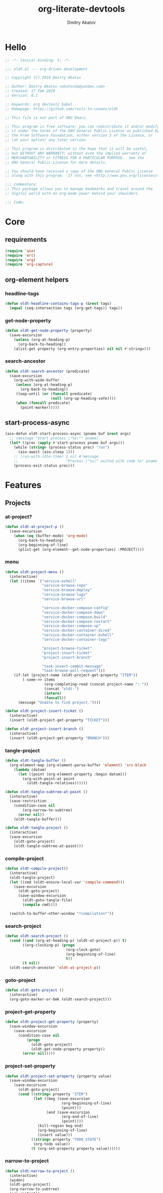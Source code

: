 # -*- lexical-binding: t; -*-

#+TITLE: org-literate-devtools
#+AUTHOR: Dmitry Akatov
#+EMAIL: akatovda@yandex.com
#+CATEGORY: org-literate-devtools
#+PROPERTY: header-args:emacs-lisp :noweb yes :tangle yes :results silent

* Hello
#+begin_src emacs-lisp
;; -*- lexical-binding: t; -*-

;;; oldt.el --- org-driven development

;; Copyright (C) 2019 Dmitry Akatov

;; Author: Dmitry Akatov <akatovda@yandex.com>
;; Created: 17 Feb 2019
;; Version: 0.1

;; Keywords: org devtools babel
;; Homepage: https://github.com/rails-to-cosmos/oldt

;; This file is not part of GNU Emacs.

;; This program is free software: you can redistribute it and/or modify
;; it under the terms of the GNU General Public License as published by
;; the Free Software Foundation, either version 3 of the License, or
;; (at your option) any later version.

;; This program is distributed in the hope that it will be useful,
;; but WITHOUT ANY WARRANTY; without even the implied warranty of
;; MERCHANTABILITY or FITNESS FOR A PARTICULAR PURPOSE.  See the
;; GNU General Public License for more details.

;; You should have received a copy of the GNU General Public License
;; along with this program.  If not, see <http://www.gnu.org/licenses/>.

;;; Commentary:
;; This package allows you to manage bookmarks and travel around the
;; digital world with an org-mode power behind your shoulders.

;;; Code:
#+end_src
* Core
** requirements
#+begin_src emacs-lisp
(require 'aio)
(require 'ert)
(require 'org)
(require 'org-capture)
#+end_src
** org-element helpers
*** headline-tags
#+begin_src emacs-lisp
(defun oldt-headline-contains-tags-p (&rest tags)
  (equal (seq-intersection tags (org-get-tags)) tags))
#+end_src
*** get-node-property
#+begin_src emacs-lisp
(defun oldt-get-node-property (property)
  (save-excursion
    (unless (org-at-heading-p)
      (org-back-to-heading))
    (alist-get property (org-entry-properties) nil nil #'string=)))
#+end_src
*** search-ancestor
#+begin_src emacs-lisp
(defun oldt-search-ancestor (predicate)
  (save-excursion
    (org-with-wide-buffer
     (unless (org-at-heading-p)
       (org-back-to-heading))
     (loop-until (or (funcall predicate)
                     (null (org-up-heading-safe))))
     (when (funcall predicate)
       (point-marker)))))
#+end_src
** start-process-async
#+begin_src emacs-lisp
(aio-defun oldt-start-process-async (pname buf &rest args)
  ;; (message "Start process \"%s\"" pname)
  (let* ((proc (apply #'start-process pname buf args)))
    (while (string= (process-status proc) "run")
      (aio-await (aio-sleep 1)))
    ;; (run-with-idle-timer 2 nil #'message
    ;;                      "Process \"%s\" exited with code %s" pname (process-exit-status proc))
    (process-exit-status proc)))
#+end_src
* Features
** Projects
*** at-project?
#+begin_src emacs-lisp
(defun oldt-at-project-p ()
  (save-excursion
    (when (eq (buffer-mode) 'org-mode)
      (org-back-to-heading)
      (org-beginning-of-line)
      (plist-get (org-element--get-node-properties) :PROJECT))))
#+end_src
*** menu
#+begin_src emacs-lisp
(defun oldt-project-menu ()
  (interactive)
  (let ((items `("service-eshell"
                 "service-browse-repo"
                 "service-browse-deploy"
                 "service-browse-logs"
                 "service-browse-url"

                 "service-docker-compose-config"
                 "service-docker-compose-down"
                 "service-docker-compose-build"
                 "service-docker-compose-restart"
                 "service-docker-compose-up"
                 "service-docker-container-dired"
                 "service-docker-container-eshell"
                 "service-docker-container-logs"

                 "project-browse-ticket"
                 "project-insert-ticket"
                 "project-insert-branch"

                 "task-insert-commit-message"
                 "task-browse-pull-request")))
    (if-let (project-name (oldt-project-get-property "ITEM"))
        (-some->> items
                  (org-completing-read (concat project-name ": "))
                  (concat "oldt-")
                  (intern)
                  (funcall))
      (message "Unable to find project."))))

(defun oldt-project-insert-ticket ()
  (interactive)
  (insert (oldt-project-get-property "TICKET")))

(defun oldt-project-insert-branch ()
  (interactive)
  (insert (oldt-project-get-property "BRANCH")))
#+end_src
*** tangle-project
#+begin_src emacs-lisp
(defun oldt-tangle-buffer ()
  (org-element-map (org-element-parse-buffer 'element) 'src-block
    (lambda (datum)
      (let ((point (org-element-property :begin datum)))
        (org-with-point-at point
          (oldt-tangle-relatives))))))

(defun oldt-tangle-subtree-at-point ()
  (interactive)
  (save-restriction
    (condition-case nil
        (org-narrow-to-subtree)
      (error nil))
    (oldt-tangle-buffer)))

(defun oldt-tangle-project ()
  (interactive)
  (save-excursion
    (oldt-goto-project)
    (oldt-tangle-subtree-at-point)))
#+end_src
*** compile-project
#+begin_src emacs-lisp
(defun oldt-compile-project()
  (interactive)
  (oldt-tangle-project)
  (let ((cmd (oldt-ensure-local-var 'compile-command)))
    (save-excursion
      (oldt-goto-project)
      (save-window-excursion
        (oldt-goto-tangle-file)
        (compile cmd))))

  (switch-to-buffer-other-window "*compilation*"))
#+end_src
*** search-project
#+begin_src emacs-lisp
(defun oldt-search-project ()
  (cond ((and (org-at-heading-p) (oldt-at-project-p)) t)
        ((org-clocking-p) (progn
                            (org-clock-goto)
                            (org-beginning-of-line)
                            t))
        (t nil))
  (oldt-search-ancestor 'oldt-at-project-p))
#+end_src
*** goto-project
#+begin_src emacs-lisp
(defun oldt-goto-project ()
  (interactive)
  (org-goto-marker-or-bmk (oldt-search-project)))
#+end_src
*** project-get-property
#+begin_src emacs-lisp
(defun oldt-project-get-property (property)
  (save-window-excursion
    (save-excursion
      (condition-case nil
          (progn
            (oldt-goto-project)
            (oldt-get-node-property property))
        (error nil)))))
#+end_src
*** project-set-property
#+begin_src emacs-lisp
(defun oldt-project-set-property (property value)
  (save-window-excursion
    (save-excursion
      (oldt-goto-project)
      (cond ((string= property "ITEM")
             (let ((beg (save-excursion
                          (org-beginning-of-line)
                          (point)))
                   (end (save-excursion
                          (org-end-of-line)
                          (point))))
               (kill-region beg end)
               (org-beginning-of-line)
               (insert value)))
            ((string= property "TODO_STATE")
             (org-todo value))
            (t (org-set-property property value))))))
#+end_src
*** narrow-to-project
#+begin_src emacs-lisp
(defun oldt-narrow-to-project ()
  (interactive)
  (widen)
  (oldt-goto-project)
  (org-narrow-to-subtree)
  (org-content))
#+end_src
*** COMMENT toggle-explicit-category
#+begin_src emacs-lisp
(defun oldt-toggle-explicit-category ()
  (interactive)
  (save-excursion
    (org-back-to-heading t)
    (let ((case-fold-search nil)
          (explicit-category (format "[%s]" (org-get-category))))

      (when (looking-at org-todo-line-regexp)
        (beginning-of-line)
        (let*
            ((eol (save-excursion
                    (end-of-line)
                    (mark)))
             (category-specified-p (save-excursion
                                     (condition-case nil
                                         (progn
                                           (search-forward explicit-category eol) t)
                                       ('error nil)))))
          (when (not category-specified-p)
            (condition-case nil
                (progn (re-search-forward org-todo-regexp)
                       (insert " "))
              ('error (progn (search-forward "* ")
                             (insert " ")
                             (backward-char))))
            (insert explicit-category)))))))
#+end_src
*** browse-ticket
#+begin_src emacs-lisp
(defun oldt-project-browse-ticket ()
  (save-window-excursion
    (save-excursion
      (org-save-outline-visibility
          (when-let ((ticket (oldt-project-get-property "TICKET")))
            (oldt-goto-project)
            (when-let ((ticket-link (alist-get "ticket" org-link-abbrev-alist-local nil nil #'string=)))
              (browse-url (format ticket-link ticket))))))))
#+end_src
** Tasks
*** browse-something
#+begin_src emacs-lisp
(defun oldt-task-browse (property)
  (if-let (val (-> property
                   oldt-task-get-property
                   split-string))
      (if (> (length val) 1)
          (org-open-link-from-string
           (org-completing-read (format "Browse %s: " property) val))
        (org-open-link-from-string (car val)))))
#+end_src
*** at-task?
#+begin_src emacs-lisp
(defun oldt-at-task-p ()
  (save-excursion
    (org-back-to-heading)
    (org-beginning-of-line)
    (not (oldt-at-project-p))))
#+end_src
*** commit-messages
#+begin_src emacs-lisp
(defun oldt-task-insert-commit-message ()
  (let ((msg (read-string "Commit message: " (oldt-task-get-property "ITEM"))))
    (insert (concat (oldt-project-get-property "TICKET") ": "))
    (insert msg)
    (unless (s-ends-with-p "." msg)
      (insert "."))))
#+end_src
*** browse-pr
#+begin_src emacs-lisp
(defun oldt-task-browse-pull-request ()
  (cond ((oldt-at-task-p) (oldt-task-browse "PULL_REQUEST"))
        ((oldt-at-project-p)
         (save-restriction
           (org-narrow-to-subtree)
           (org-element-map (org-element-parse-buffer) 'headline
             (lambda (hl) (let ((property (substring-no-properties (org-element-property :todo-keyword hl))))
                       (when (string= property "CODE_REVIEW")
                         (save-excursion
                           (goto-char (org-element-property :begin hl))
                           (when-let ((pr (plist-get (org-element--get-node-properties) :PULL_REQUEST)))
                             (browse-url pr)))))))))
        (t (oldt-goto-project)
           (oldt-task-browse-pull-request))))
#+end_src
*** set-pull-request-prop
#+begin_src emacs-lisp
(defun oldt-set-pull-request-if-not-specified ()
  (when (oldt-at-task-p)
    (unless (oldt-task-get-property "PULL_REQUEST")
      (-some->> (org-read-property-value "PULL_REQUEST")
                (oldt-task-set-property "PULL_REQUEST")))
    (when (org-clocking-p)
      (let ((org-clock-out-switch-to-state "CODE_REVIEW"))
        (org-clock-out)))))
#+end_src
*** search-task
#+begin_src emacs-lisp
(defun oldt-search-task ()
  (if (cond ((org-at-heading-p) (oldt-at-task-p))
            ((org-clocking-p) (progn
                                (org-clock-goto)
                                (oldt-at-task-p)))
            (t nil))
      (point-marker)
    (error "Task not found.")))
#+end_src
*** goto-task
#+begin_src emacs-lisp
(defun oldt-goto-task ()
  (interactive)
  (let ((mark (oldt-search-task)))
    (org-goto-marker-or-bmk mark)
    mark))
#+end_src
*** task-set-property
#+begin_src emacs-lisp
(defun oldt-task-set-property (property value)
  (save-window-excursion
    (save-excursion
      (oldt-goto-task)
      (cond ((string= property "ITEM")
             (let ((beg (save-excursion
                          (org-beginning-of-line)
                          (point)))
                   (end (save-excursion
                          (org-end-of-line)
                          (point))))
               (kill-region beg end)
               (org-beginning-of-line)
               (insert value)))
            (t (org-set-property property value))))))
#+end_src
*** task-hooks
#+begin_src emacs-lisp
(defun oldt-trigger-function (change-plist)
  (let (;; (state-from (substring-no-properties (or (plist-get change-plist :from) "")))
        (state-to (substring-no-properties (or (plist-get change-plist :to) ""))))
    (when-let (magic-property (oldt-project-get-property (format "TASK_%s" state-to)))
        (save-excursion
          (oldt-goto-task)
          (eval (read magic-property))))))
(add-hook 'org-trigger-hook 'oldt-trigger-function)
#+end_src
*** get-task-property
#+begin_src emacs-lisp
(defun oldt-task-get-property (property)
  (save-window-excursion
    (save-excursion
      (let ((marker (oldt-goto-task)))
        (if (string= property "STATE")
            (substring-no-properties (org-get-todo-state))
          (org-entry-get marker property t))))))
#+end_src
** Services
*** shell
#+begin_src emacs-lisp
(defun oldt-service-eshell ()
  (spawn-custom-shell (format "*%s-eshell*" (oldt-service-get-property "ITEM"))
                      (oldt-service-get-property "PATH")))
#+end_src
*** get-property
#+begin_src emacs-lisp
(defun oldt-service-get-property (property)
  (let ((service (split-string (oldt-project-get-property "SERVICES"))))
    (setq service (if (> (length service) 1)
                      (org-completing-read "Service: " service)
                    (car service)))
    (save-window-excursion
      (save-excursion
        (org-id-goto service)
        (oldt-get-node-property property)))))
#+end_src
*** docker
#+begin_src emacs-lisp
(defun oldt-service-docker-system-prune ()
  (interactive)
  (async-shell-command "docker system prune"))

(defun oldt-service-docker-container-dired ()
  (interactive)
  (oldt-goto-project)
  (let ((container (oldt-service-get-property "CONTAINER")))
    (org-open-link-from-string (format "[[docker:%s]]" container))))

(defun oldt-service-docker-container-logs ()
  (interactive)
  (let* ((container (oldt-service-get-property "CONTAINER"))
         (cmd (format "docker logs %s -f" container))
         (bufname (format "*docker-%s-logs*" container)))
    (get-buffer-create bufname)
    (async-shell-command cmd bufname)
    (switch-to-buffer-other-window bufname)
    (goto-char (point-max))
    ;; (special-mode)
    ;; (auto-revert-mode)
    ))

(defun oldt-service-docker-container-eshell ()
  (interactive)
  (let ((container (oldt-service-get-property "CONTAINER"))
        (service (oldt-service-get-property "ITEM")))
    (spawn-custom-shell (format "*%s-docker-container-eshell*" service)
                        (format "/docker:%s:/opt" container))))

;; (defun oldt-service-docker-container-logs ()
;;   (interactive)
;;   (oldt-goto-project)
;;   (let ((container (oldt-service-get-property "CONTAINER")))
;;     (org-open-link-from-string (format "[[docker-logs:%s]]" container))))

(defun oldt-service-docker-compose-config ()
  (let ((path (oldt-service-get-property "PATH")))
    (find-file (concat path "/docker-compose.yml"))))

(aio-defun oldt-service-start-process (pname buf &rest args)
  (let ((service (oldt-service-get-property "ITEM")))
    (message "%s: Start process \"%s\"" service pname)
    (let* ((default-directory (oldt-service-get-property "PATH"))
           (proc (apply #'start-process pname buf args)))
      (while (string= (process-status proc) "run")
        (aio-await (aio-sleep 1)))
      (message "%s: Process \"%s\" exited with status \"%s\"" service pname (process-status proc)))))

(aio-defun oldt-service-docker-compose-down ()
  (aio-await (oldt-service-start-process "docker-compose down" "*oldt-service-docker-output*" "docker-compose" "down")))

(aio-defun oldt-service-docker-compose-build ()
  (aio-await (oldt-service-start-process "docker-compose build" "*oldt-service-docker-output*" "docker-compose" "build")))

(aio-defun oldt-service-docker-compose-up ()
  (aio-await (oldt-service-start-process "docker-compose up" "*oldt-service-docker-output*"
                                         "docker-compose" "up" "app"
                                         ;; "--force-recreate"
                                         ;; "--build"
                                         ;; "-d"
                                         ))
  (oldt-service-docker-container-logs))

(aio-defun oldt-service-docker-compose-restart ()
  (aio-await (oldt-service-docker-compose-down))
  (aio-await (oldt-service-docker-compose-up)))
#+end_src
*** browse-repo
#+begin_src emacs-lisp
(defun oldt-service-browse-repo ()
  (when-let ((repo-url (oldt-service-get-property "REPO")))
    (org-open-link-from-string repo-url)))
#+end_src
*** browse-logs
#+begin_src emacs-lisp
(defun oldt-service-browse-logs ()
  (interactive)
  (oldt-goto-project)
  (let ((logs-url (oldt-service-get-property "LOGS")))
    (org-open-link-from-string logs-url)))
#+end_src
*** browse-deploy
#+begin_src emacs-lisp
(defun oldt-service-browse-deploy ()
  (loop for url in (split-string (oldt-service-get-property "CI"))
        do (org-open-link-from-string url)))
#+end_src
*** browse-url
#+begin_src emacs-lisp
(defun oldt-service-browse-url ()
  (let ((property "URL"))
    (if-let (val (-> property
                   oldt-service-get-property
                   split-string))
      (if (> (length val) 1)
          (org-open-link-from-string
           (org-completing-read (format "Browse %s: " property) val))
        (org-open-link-from-string (car val))))))
#+end_src
** Extended tangling
*** tangle-by-tags
#+begin_src emacs-lisp
(defun oldt-tt (&rest mappings)
  (loop for mapping in mappings
        when (or (eq (car mapping) t) ;; "else" clause
                 (apply 'oldt-headline-contains-tags-p (butlast mapping)))
        collect (car (last mapping)) into result
        finally (return (if result (car result) "no"))))
#+end_src
*** tangle-relatives
#+begin_src emacs-lisp
(defun oldt-tangle-relatives (&optional arg target-file &rest _)
  "Write code blocks to source-specific files.
Extract the bodies of all source code blocks from the current
file into their own source-specific files.
With one universal prefix argument, only tangle the block at point.
When two universal prefix arguments, only tangle blocks for the
tangle file of the block at point.
Optional argument TARGET-FILE can be used to specify a default
export file for all source blocks.  Optional argument LANG can be
used to limit the exported source code blocks by language."
  (interactive "P")
  (run-hooks 'org-babel-pre-tangle-hook)
  ;; Possibly Restrict the buffer to the current code block
  (save-restriction
    (save-excursion
      (when (equal arg '(4))
	(if-let (head (org-babel-where-is-src-block-head))
            (goto-char head)
          (user-error "Point is not in a source code block")))
      (let* ((block-counter 0) path-collector

	     (org-babel-default-header-args
	      (if target-file
	          (org-babel-merge-params org-babel-default-header-args
	        			  (list (cons :tangle target-file)))
	        org-babel-default-header-args)))
	(mapc ;; map over all languages
	 (lambda (by-lang)
	   (let* ((lang (car by-lang))
		  (specs (cdr by-lang))
		  (ext (or (cdr (assoc lang org-babel-tangle-lang-exts)) lang))
		  (lang-f (intern
			   (concat
			    (or (and (cdr (assoc lang org-src-lang-modes))
				     (symbol-name
				      (cdr (assoc lang org-src-lang-modes))))
				lang)
			    "-mode")))
		  she-banged)
	     (mapc
	      (lambda (spec)
		(let ((get-spec (lambda (name) (cdr (assoc name (nth 4 spec))))))
		  (let* ((tangle (funcall get-spec :tangle))
			 (she-bang (let ((sheb (funcall get-spec :shebang)))
                                     (when (> (length sheb) 0) sheb)))
			 (tangle-mode (funcall get-spec :tangle-mode))
			 (base-name (cond
				     ((string= "yes" tangle)
				      (file-name-sans-extension
				       (nth 1 spec)))
				     ((string= "no" tangle) nil)
				     ((> (length tangle) 0) tangle)))
			 (file-name (consider-tangle-dir
                                     (when base-name
				       ;; decide if we want to add ext to base-name
				       (if (and ext (string= "yes" tangle))
					   (concat base-name "." ext) base-name)))))
		    (when file-name
		      ;; Possibly create the parent directories for file.
		      (let ((m (funcall get-spec :mkdirp))
			    (fnd (file-name-directory file-name)))
			(and m fnd (not (string= m "no"))
			     (make-directory fnd 'parents)))
		      ;; delete any old versions of file
		      (and (file-exists-p file-name)
			   (not (member file-name (mapcar #'car path-collector)))
			   (delete-file file-name))
		      ;; drop source-block to file
		      (with-temp-buffer
			(when (fboundp lang-f) (ignore-errors (funcall lang-f)))
			(when (and she-bang (not (member file-name she-banged)))
			  (insert (concat she-bang "\n"))
			  (setq she-banged (cons file-name she-banged)))
			(org-babel-spec-to-string spec)
			;; We avoid append-to-file as it does not work with tramp.
			(let ((content (buffer-string)))
			  (with-temp-buffer
			    (when (file-exists-p file-name)
			      (insert-file-contents file-name))
			    (goto-char (point-max))
			    ;; Handle :padlines unless first line in file
			    (unless (or (string= "no" (cdr (assq :padline (nth 4 spec))))
					(= (point) (point-min)))
			      (insert "\n"))
			    (insert content)
			    (write-region nil nil file-name))))
		      ;; if files contain she-bangs, then make the executable
		      (when she-bang
			(unless tangle-mode (setq tangle-mode #o755)))
		      ;; update counter
		      (setq block-counter (+ 1 block-counter))
		      (unless (assoc file-name path-collector)
			(push (cons file-name tangle-mode) path-collector))))))
	      specs)))
         (oldt-collect-relative-blocks))

	;; run `org-babel-post-tangle-hook' in all tangled files
	(when org-babel-post-tangle-hook
	  (mapc
	   (lambda (file)
	     (org-babel-with-temp-filebuffer file
	       (run-hooks 'org-babel-post-tangle-hook)))
	   (mapcar #'car path-collector)))
	;; set permissions on tangled files
	(mapc (lambda (pair)
		(when (cdr pair) (set-file-modes (car pair) (cdr pair))))
	      path-collector)

        (message "Tangled %d code block%s from %s to %s" block-counter
		 (if (= block-counter 1) "" "s")
		 (file-name-nondirectory
		  (buffer-file-name
		   (or (buffer-base-buffer) (current-buffer))))
                 (caar path-collector))
        path-collector))))
#+end_src
*** consider tangle-dir
#+begin_src emacs-lisp
(defun consider-tangle-dir (file-name)
  (if-let (tangle-dir (get-tangle-dir-at-point))
      (when (and file-name (f-relative-p file-name))
        (f-join tangle-dir file-name))
    file-name))
#+end_src
*** tangle-dir
#+begin_src emacs-lisp
(defun get-tangle-dir-at-point ()
  (if (org-before-first-heading-p)
      ""
    (save-excursion
      (cl-loop initially (org-back-to-heading)
               with tangle-dir-at-point = (lambda () (plist-get (org-element--get-node-properties) :TANGLE_DIR))
               with tangle-dir = (when-let (tangle-dir (funcall tangle-dir-at-point))
                                   (list tangle-dir))
               for level = (org-up-heading-safe)
               for dir = (funcall tangle-dir-at-point)
               when (and level dir) collect dir into tangle-dir
               unless level return (when tangle-dir (apply 'f-join (reverse tangle-dir)))))))
#+end_src
*** collect-relatives
#+begin_src emacs-lisp
(defun oldt-collect-relative-blocks ()
  (let* ((counter 0) blocks
         (info (org-babel-get-src-block-info 'light))
         (babel-params (nth 2 info))
         (src-tfile (consider-tangle-dir (alist-get :tangle babel-params)))
         (src-lang (car info)))

    (org-babel-map-src-blocks (buffer-file-name)
      (unless (org-in-commented-heading-p)
        (let* ((info (org-babel-get-src-block-info 'light))
               (params (nth 2 info))
               (tangle-file (consider-tangle-dir (alist-get :tangle params)))
               (block (unless (or (string= src-tfile "no")
		                  (and tangle-file (not (equal tangle-file src-tfile))))
                        (cl-incf counter)
                        (org-babel-tangle-single-block counter))))
          (push (cons src-lang (list block)) blocks))))

    ;; Ensure blocks are in the correct order.
    (nreverse blocks)))
#+end_src
*** get tangle files from subtree
#+begin_src emacs-lisp
(defun oldt-collect-tangle-files-in-buffer ()
  (-distinct
   (-flatten
    (org-element-map (org-element-parse-buffer 'element) 'src-block
      (lambda (datum)
        (let* ((lang (org-element-property :language datum))
               (ext (or (cdr (assoc lang org-babel-tangle-lang-exts)) lang))
               (point (org-element-property :begin datum)))

          (org-with-point-at point
            (let* ((props (org-babel-params-from-properties lang))
                   (args (mapcar #'org-babel-parse-header-arguments
	                         (cons (org-element-property :parameters datum)
	                               (org-element-property :header datum))))
                   (blocks (-flatten (append props args))))
              (loop for (key . value) in blocks
                    when (eq key :tangle)

                    if (string= value "yes")
                    collect (expand-file-name
                             (consider-tangle-dir (concat
                                                   (file-name-sans-extension
                                                    (buffer-file-name)) "." ext)))

                    else unless (string= value "no")
                    collect (expand-file-name
                             (consider-tangle-dir value)))))))))))

(defun oldt-collect-tangle-files-in-subtree ()
  (interactive)
  (save-restriction
    (condition-case nil
        (org-narrow-to-subtree)
      (error nil))
    (oldt-collect-tangle-files-in-buffer)))

(defun oldt-collect-project-tangle-files ()
  (save-excursion
    (oldt-goto-project)
    (oldt-collect-tangle-files-in-subtree)))
#+end_src
*** goto tangle file
#+begin_src emacs-lisp
(defun oldt-goto-tangle-file()
  (interactive)
  (if-let (tangle-files (oldt-collect-tangle-files-in-subtree))
      (switch-to-buffer
       (find-file-noselect
        (if (> (length tangle-files) 1)
            (org-completing-read "Choose file to visit: " tangle-files)
          (car tangle-files))
        t))
    (unless tangle-files
      (error "No tangle files all the way down"))))
#+end_src
*** locate el files
#+begin_src emacs-lisp
(defun files-in-below-directory (directory)
  "List the .el files in DIRECTORY and in its sub-directories."
  ;; Although the function will be used non-interactively,
  ;; it will be easier to test if we make it interactive.
  ;; The directory will have a name such as
  ;;  "/usr/local/share/emacs/22.1.1/lisp/"
  (interactive "DDirectory name: ")
  (let (el-files-list
        (current-directory-list
         (directory-files-and-attributes directory t)))
    ;; while we are in the current directory
    (while current-directory-list
      (cond
       ;; check to see whether filename ends in '.el'
       ;; and if so, add its name to a list.
       ((equal ".el" (substring (car (car current-directory-list)) -3))
        (setq el-files-list
              (cons (car (car current-directory-list)) el-files-list)))
       ;; check whether filename is that of a directory
       ((eq t (car (cdr (car current-directory-list))))
        ;; decide whether to skip or recurse
        (if
            (equal "."
                   (substring (car (car current-directory-list)) -1))
            ;; then do nothing since filename is that of
            ;;   current directory or parent, "." or ".."
            ()
          ;; else descend into the directory and repeat the process
          (setq el-files-list
                (append
                 (files-in-below-directory
                  (car (car current-directory-list)))
                 el-files-list)))))
      ;; move to the next filename in the list; this also
      ;; shortens the list so the while loop eventually comes to an end
      (setq current-directory-list (cdr current-directory-list)))
    ;; return the filenames
    el-files-list))
#+end_src
*** ensure local vars
#+begin_src emacs-lisp
(defun oldt-ensure-local-var(symbol)
  (unless (and (boundp symbol) (local-variable-p symbol))
    (let ((value (read-string (format "%s: " (symbol-name symbol)))))
      (add-file-local-variable symbol value)))
  (eval symbol))
#+end_src
*** build
#+begin_src emacs-lisp
(defun oldt-build ()
  (interactive)
  (let ((project-files (files-in-below-directory "./")))
    (org-babel-tangle)
    (mapc 'load-file project-files)
    (mapc 'byte-compile-file project-files)

    (let* ((org-literate-test-selector (oldt-ensure-local-var 'org-literate-test-selector))
           (org-literate-test-buffer (oldt-ensure-local-var 'org-literate-test-buffer))
           (ert-stats (ert-run-tests-interactively org-literate-test-selector org-literate-test-buffer))
           (expected (ert-stats-completed-expected ert-stats))
           (unexpected (ert-stats-completed-unexpected ert-stats))
           (skipped (ert-stats-skipped ert-stats))
           (total (ert-stats-total ert-stats))
           (report (list "Build finished. Ran %d tests, %d were as expected, %d failed, %d skipped"
                         total expected unexpected skipped)))
      (apply 'message report))))
#+end_src
** Magit integration
#+begin_src emacs-lisp
(defun oldt-magit-workon ()
  "Switch to project branch."
  (interactive)
  (save-window-excursion
    (save-excursion
      (org-clock-goto)
      (let* ((default-directory (oldt-service-get-property "PATH"))
             (branch (oldt-project-get-property "BRANCH"))
             (current-branch (magit-get-current-branch))
             (source (oldt-project-get-property "SOURCE_BRANCH"))
             (staged (magit-staged-files))
             (unstaged (magit-unstaged-files))
             (untracked (magit-untracked-files)))
        (if (string= branch current-branch)
            (message "Already on branch %s" branch)
          (when (y-or-n-p (format "Switch to task branch %s (current %s%s%s%s)?" branch current-branch
                                  (if staged (format ", staged %d files" (length staged)) "")
                                  (if unstaged (format ", unstaged %d files" (length unstaged)) "")
                                  (if untracked (format ", untracked %d files" (length untracked)) "")))
            (magit-branch-or-checkout branch source)
            (magit-branch-checkout branch)))))))
#+end_src
** Helpers
*** "Restart" current task
#+begin_src emacs-lisp
(defun oldt-task-trigger-todo-hook ()
  (interactive)
  (let ((state (oldt-task-get-property "STATE"))
        (default-directory (file-name-directory (buffer-file-name (org-clocking-buffer)))))
    (oldt-trigger-function (list :from state :to "TODO"))))

(defun oldt-task-trigger-start-hook ()
  (interactive)
  (let ((state (oldt-task-get-property "STATE"))
        (default-directory (file-name-directory (buffer-file-name (org-clocking-buffer)))))
    (oldt-trigger-function (list :from "TODO" :to state))))
#+end_src
* Experiments
** project-overview
#+begin_src emacs-lisp
(defun oldt-report-buffer-init ()
  (let ((todo-states "#+TODO: STARTED FAILED | OK"))
    (insert todo-states))
  (org-mode))

(defun oldt-report-create (headline)
  (let ((entry-id (org-id-uuid))
        (report-buffer (get-buffer-create "*oldt-projects-overview*")))
    (with-current-buffer report-buffer
      (if (string-empty-p (buffer-string))
          (oldt-report-buffer-init)
        (goto-char (point-max)))
      (org-insert-heading)
      (insert headline)
      (org-set-property "ID" entry-id)
      (org-set-property "VISIBILITY" "folded")
      (org-back-to-heading)
      (org-todo "STARTED"))
    entry-id))

(defun oldt-report-log (id state &rest messages)
  (let* ((report-buffer (get-buffer-create "*oldt-projects-overview*"))
         (note (cdr (assq 'note org-log-note-headings))))
    (setq note (org-replace-escapes
	        note
	        (list (cons "%u" (user-login-name))
		      (cons "%U" user-full-name)
		      (cons "%t" (format-time-string
			          (org-time-stamp-format 'long 'inactive)
			          org-log-note-effective-time))
		      (cons "%T" (format-time-string
			          (org-time-stamp-format 'long nil)
			          org-log-note-effective-time))
		      (cons "%d" (format-time-string
			          (org-time-stamp-format nil 'inactive)
			          org-log-note-effective-time))
		      (cons "%D" (format-time-string
			          (org-time-stamp-format nil nil)
			          org-log-note-effective-time))
		      (cons "%s" (cond
			          ((not org-log-note-state) "")
			          ((string-match-p org-ts-regexp
						   org-log-note-state)
				   (format "\"[%s]\""
					   (substring org-log-note-state 1 -1)))
			          (t (format "\"%s\"" org-log-note-state))))
		      (cons "%S"
			    (cond
			     ((not org-log-note-previous-state) "")
			     ((string-match-p org-ts-regexp
					      org-log-note-previous-state)
			      (format "\"[%s]\""
				      (substring
				       org-log-note-previous-state 1 -1)))
			     (t (format "\"%s\""
				        org-log-note-previous-state)))))))
    (with-current-buffer report-buffer
      (goto-char (point-max))
      (search-backward id)
      (org-back-to-heading)
      (when state
        (org-todo state))
      (goto-char (org-log-beginning t))
      ;; Make sure point is at the beginning of an empty line.
      (cond ((not (bolp)) (let ((inhibit-read-only t)) (insert "\n")))
            ((looking-at "[ \t]*\\S-") (save-excursion (insert "\n"))))
      (if-let (itemp (org-in-item-p))
          (indent-line-to
             (let ((struct (save-excursion
                             (goto-char itemp) (org-list-struct))))
               (org-list-get-ind (org-list-get-top-point struct) struct)))
        (org-indent-line))
      (insert (org-list-bullet-string "-") note)
      (let ((ind (org-list-item-body-column (line-beginning-position))))
        (dolist (message messages)
          (insert "\n")
          (indent-line-to ind)
          (insert message)))
      (org-set-visibility-according-to-property))
    id))

(aio-defun oldt-process-report (project-name description log-id promise)
  (let* ((result (aio-await promise))
         (state (cond ((> result 0) "FAILED")
                      ((= result 0) "OK"))))
    (oldt-report-log log-id state description)))

(aio-defun oldt-git-project-overview (project-directory)
  (loop for .git in (directory-files-recursively project-directory "^.git$" t)
        do (oldt--directory-overview .git)))

(aio-defun oldt--directory-overview (dir)
  (let* ((process-buffer (generate-new-buffer-name "*project-status*"))
         (default-directory (file-name-directory dir))
         (project-name (format "[[file+emacs:%s][%s]] "
                               default-directory
                               (file-name-nondirectory
                                (directory-file-name
                                 default-directory))))
         (log-id (oldt-report-create project-name)))
    (aio-await
     (oldt-process-report project-name "update repository" log-id
                          (oldt-start-process-async "git-remote-update" process-buffer
                                                    "git" "remote" "update")))
    (aio-await
     (oldt-process-report project-name "git pull" log-id
                          (oldt-start-process-async "git-pull" process-buffer
                                                    "git" "pull")))))
#+end_src
** note-reader
#+begin_src emacs-lisp
(setq oldt-note-reader--current-marker nil)

(defun oldt-read-next-note (pom)
  (save-excursion
    (let ((eol (save-excursion
                 (org-goto-marker-or-bmk pom)
                 (re-search-forward org-clock-drawer-end-re)
                 (point-marker))))
    (when (< pom eol)
      (condition-case nil
          (save-excursion
            (org-goto-marker-or-bmk pom)
            (search-forward "Note taken on")
            (point-marker))
        (error nil))))))

(defun oldt-logbook-reader ()
  (interactive)
  (setq oldt-note-reader--current-marker
        (oldt-read-next-note (or oldt-note-reader--current-marker
                                 (save-excursion
                                   (org-back-to-heading)
                                   (re-search-forward ":LOGBOOK:")
                                   (point-marker))))))
#+end_src
** jira-integration
#+begin_src emacs-lisp
(require 'request)

(defvar oldt-jira-login "" "Your Jira email address")
(defvar oldt-jira-api-token "" "Jira API token, see how to generate it here: https://confluence.atlassian.com/cloud/api-tokens-938839638.html")

(defun oldt-jira-get-auth-token ()
  (concat "Basic " (base64-encode-string (concat oldt-jira-login ":" oldt-jira-api-token))))

(defun oldt-jira-get-ticket-summary (ticket callback)
  (request (concat "https://flocktory.atlassian.net/rest/api/latest/issue/" ticket)
           :headers `(("Authorization" . ,(oldt-jira-get-auth-token)))
           :parser 'json-read
           :success callback))

(defun oldt-jira-capture-ticket-title ()
  (when-let (ticket (oldt-project-get-property "TICKET"))
    (oldt-jira-get-ticket-summary ticket
                                  (cl-function
                                   (lambda (&key data &allow-other-keys)
                                     (save-window-excursion
                                       (save-excursion
                                         (let-alist data
                                           (message "Going to last stored headline")
                                           (org-capture-goto-last-stored)
                                           (message "Setting ITEM property extracted from Jira task")
                                           (oldt-project-set-property "ITEM" (concat .fields.summary " [0%]"))))))))))

(defun oldt-jira-update-project-status ()
  (interactive)
  (when-let (ticket (oldt-project-get-property "TICKET"))
    (oldt-jira-get-ticket-summary ticket
                                  (cl-function
                                   (lambda (&key data &allow-other-keys)
                                     (save-window-excursion
                                       (save-excursion
                                         (let-alist data
                                           (message "Setting JIRA_TASK_STATUS property extracted from Jira task")
                                           (oldt-project-set-property "JIRA_TASK_STATUS" .fields.status.name)
                                           (oldt-project-set-property "TODO_STATE"
                                                                      (upcase (s-replace " " "_" .fields.status.name)))
                                           ))))))))

(add-hook 'org-capture-before-finalize-hook 'oldt-jira-capture-ticket-title)
#+end_src
** class-variables
#+begin_src emacs-lisp
(defun oldt-service-add-class-variables (service path vars)
  (dir-locals-set-class-variables service vars)
  (dir-locals-set-directory-class path service))
#+end_src
** clojure-intergration
#+begin_src emacs-lisp
(defun oldt-project-workon--clojure ()
  "Run cider if it is a clojure service."
  (interactive)
  (save-window-excursion
    (save-excursion
      (let* ((proj-dir (oldt-service-get-property "PATH"))
             (clojure-project-fn (concat proj-dir "/project.clj")))
        (when (file-exists-p clojure-project-fn)
          (find-file clojure-project-fn)
          (unless (condition-case nil
                      (cider-nrepl-eval-session)
                    (error nil))
            (call-interactively #'cider-jack-in)))))))
#+end_src
** send-current-to-remote
#+begin_src emacs-lisp
(defun oldt-send-current-to-remote ()
  (interactive)
  (when (and (boundp 'oldt-source-dir)
             (boundp 'oldt-target-dir))
    (let* ((source (buffer-file-name))
           (target (s-replace oldt-source-dir oldt-target-dir source)))
      (make-directory (file-name-directory target) t)
      (copy-file source target t))))

(add-hook 'after-save-hook 'oldt-send-current-to-remote)
#+end_src
** tests or something
#+begin_src emacs-lisp
(defun oldt-evaluate-blocks-current-heading ()
  (org-back-to-heading)
  (save-excursion
    (save-restriction
      (org-save-outline-visibility nil
        (narrow-to-region (org-entry-beginning-position) (org-entry-end-position))
        (loop while (condition-case-unless-debug nil (org-babel-next-src-block) (user-error nil))
              collect (org-babel-execute-src-block nil nil '((:results . "silent"))) into report
              finally (return (-all-p (lambda (result) (s-contains-p "success" (downcase result))) report)))))))

(defun oldt-heading-sbe ()
  (interactive)
  (ledna/set-todo-state "LOADING")
  (sit-for 0.2)
  (if (oldt-evaluate-blocks-current-heading)
      (ledna/set-todo-state "PASSED")
    (ledna/set-todo-state "FAILED")))

(defun oldt-reset-tests ()
  (interactive)
  (ledna/set-todo-state "TEST" (ledna/search ":oldt:test_case:" 'tree))
  (org-update-statistics-cookies t))
#+end_src
* Provision
#+begin_src emacs-lisp
(provide 'org-literate-devtools)
;;; org-literate-devtools.el ends here
#+end_src
* Settings
# Local Variables:
# org-literate-test-selector: "^oldt-test-*"
# org-literate-test-buffer: "*oldt-tests*"
# org-use-tag-inheritance: t
# org-source-preserve-indentation: t
# org-adapt-indentation: nil
# indent-tabs-mode: nil
# End:
